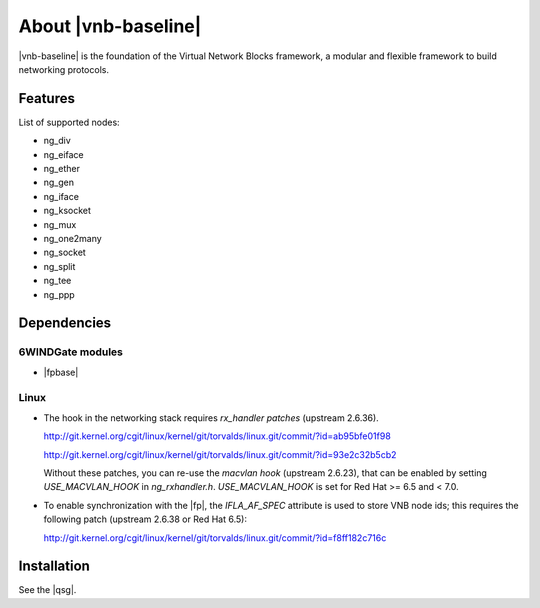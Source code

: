 .. Copyright 2013 6WIND S.A.

.. title:: |vnb-baseline|

About |vnb-baseline|
====================

|vnb-baseline| is the foundation of the Virtual Network
Blocks framework, a modular and flexible framework to build networking
protocols.

Features
--------

List of supported nodes:

- ng_div
- ng_eiface
- ng_ether
- ng_gen
- ng_iface
- ng_ksocket
- ng_mux
- ng_one2many
- ng_socket
- ng_split
- ng_tee
- ng_ppp

Dependencies
------------

6WINDGate modules
~~~~~~~~~~~~~~~~~

- |fpbase|

Linux
~~~~~

- The hook in the networking stack requires *rx_handler patches* (upstream
  2.6.36).

  http://git.kernel.org/cgit/linux/kernel/git/torvalds/linux.git/commit/?id=ab95bfe01f98

  http://git.kernel.org/cgit/linux/kernel/git/torvalds/linux.git/commit/?id=93e2c32b5cb2

  Without these patches, you can re-use the *macvlan hook* (upstream 2.6.23),
  that can be enabled by setting *USE_MACVLAN_HOOK* in *ng_rxhandler.h*.
  *USE_MACVLAN_HOOK* is set for Red Hat >= 6.5 and < 7.0.

- To enable synchronization with the |fp|, the *IFLA_AF_SPEC* attribute is
  used to store VNB node ids; this requires the following patch (upstream 2.6.38
  or Red Hat 6.5):

  http://git.kernel.org/cgit/linux/kernel/git/torvalds/linux.git/commit/?id=f8ff182c716c

Installation
------------

See the |qsg|.
